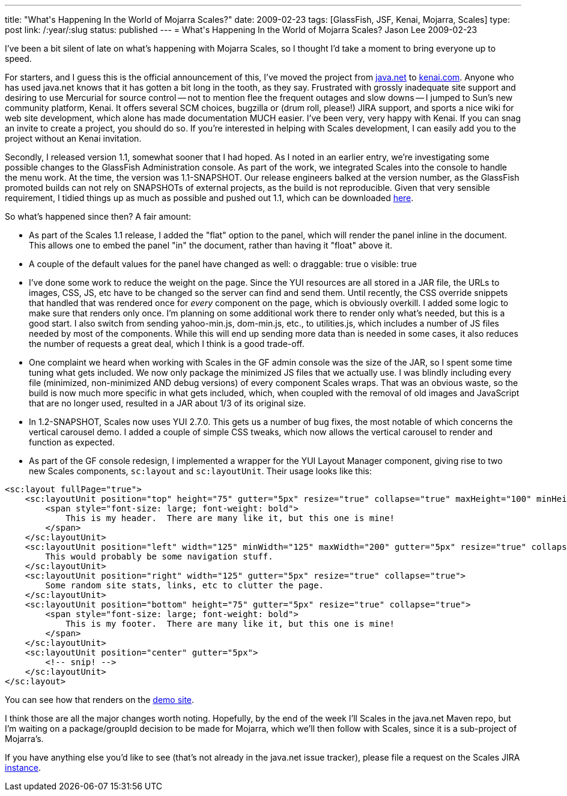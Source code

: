 ---
title: "What&#039;s Happening In the World of Mojarra Scales?"
date: 2009-02-23
tags: [GlassFish, JSF, Kenai, Mojarra, Scales]
type: post
link: /:year/:slug
status: published
---
= What&#039;s Happening In the World of Mojarra Scales?
Jason Lee
2009-02-23

I've been a bit silent of late on what's happening with Mojarra Scales, so I thought I'd take a moment to bring everyone up to speed.
// more

For starters, and I guess this is the official announcement of this, I've moved the project from https://scales.dev.java.net/[java.net] to http://kenai.com/projects/scales/pages/Home[kenai.com].  Anyone who has used java.net knows that it has gotten a bit long in the tooth, as they say.  Frustrated with grossly inadequate site support and desiring to use Mercurial for source control -- not to mention flee the frequent outages and slow downs -- I jumped to Sun's new community platform, Kenai.  It offers several SCM choices, bugzilla or (drum roll, please!) JIRA support, and sports a nice wiki for web site development, which alone has made documentation MUCH easier.  I've been very, very happy with Kenai.  If you can snag an invite to create a project, you should do so.  If you're interested in helping with Scales development, I can easily add you to the project without an Kenai invitation.

Secondly, I released version 1.1, somewhat sooner that I had hoped.  As I noted in an earlier entry, we're investigating some possible changes to the GlassFish Administration console.  As part of the work, we integrated Scales into the console to handle the menu work.  At the time, the version was 1.1-SNAPSHOT.  Our release engineers balked at the version number, as the GlassFish promoted builds can not rely on SNAPSHOTs of external projects, as the build is not reproducible.  Given that very sensible requirement, I tidied things up as much as possible and pushed out 1.1, which can be downloaded http://kenai.com/projects/scales/downloads/directory/Mojarra_Scales_1.1[here].

So what's happened since then?  A fair amount:

* As part of the Scales 1.1 release, I added the "flat" option to the panel, which will render the panel inline in the document.  This allows one to embed the panel "in" the document, rather than having it "float" above it.
* A couple of the default values for the panel have changed as well:
    o draggable: true
    o visible: true
* I've done some work to reduce the weight on the page.  Since the YUI resources are all stored in a JAR file, the URLs to images, CSS, JS, etc have to be changed so the server can find and send them.  Until recently, the CSS override snippets that handled that was rendered once for _every_ component on the page, which is obviously overkill.  I added some logic to make sure that renders only once.  I'm planning on some additional work there to render only what's needed, but this is a good start.  I also switch from sending yahoo-min.js, dom-min.js, etc., to utilities.js, which includes a number of JS files needed by most of the components.  While this will end up sending more data than is needed in some cases, it also reduces the number of requests a great deal, which I think is a good trade-off.
* One complaint we heard when working with Scales in the GF admin console was the size of the JAR, so I spent some time tuning what gets included.  We now only package the minimized JS files that we actually use.  I was blindly including every file (minimized, non-minimized AND debug versions) of every component Scales wraps.  That was an obvious waste, so the build is now much more specific in what gets included, which, when coupled with the removal of old images and JavaScript that are no longer used, resulted in a JAR about 1/3 of its original size.
* In 1.2-SNAPSHOT, Scales now uses YUI 2.7.0.  This gets us a number of bug fixes, the most notable of which concerns the vertical carousel demo.  I added a couple of simple CSS tweaks, which now allows the vertical carousel to render and function as expected.
* As part of the GF console redesign, I implemented a wrapper for the YUI Layout Manager component, giving rise to two new Scales components, `sc:layout` and `sc:layoutUnit`.  Their usage looks like this:
[source,xml,linenums]
----
<sc:layout fullPage="true">
    <sc:layoutUnit position="top" height="75" gutter="5px" resize="true" collapse="true" maxHeight="100" minHeight="50">
        <span style="font-size: large; font-weight: bold">
            This is my header.  There are many like it, but this one is mine!
        </span>
    </sc:layoutUnit>
    <sc:layoutUnit position="left" width="125" minWidth="125" maxWidth="200" gutter="5px" resize="true" collapse="true">
        This would probably be some navigation stuff.
    </sc:layoutUnit>
    <sc:layoutUnit position="right" width="125" gutter="5px" resize="true" collapse="true">
        Some random site stats, links, etc to clutter the page.
    </sc:layoutUnit>
    <sc:layoutUnit position="bottom" height="75" gutter="5px" resize="true" collapse="true">
        <span style="font-size: large; font-weight: bold">
            This is my footer.  There are many like it, but this one is mine!
        </span>
    </sc:layoutUnit>
    <sc:layoutUnit position="center" gutter="5px">
        <!-- snip! -->
    </sc:layoutUnit>
</sc:layout>
----

You can see how that renders on the http://www.jsftemplating.org/mojarra-scales-demo/facelets/layoutDemo.xhtml[demo site].

I think those are all the major changes worth noting.  Hopefully, by the end of the week I'll Scales in the java.net Maven repo, but I'm waiting on a package/groupId decision to be made for Mojarra, which we'll then follow with Scales, since it is a sub-project of Mojarra's.

If you have anything else you'd like to see (that's not already in the java.net issue tracker), please file a request on the Scales JIRA http://kenai.com/jira/browse/SCALES[instance].
